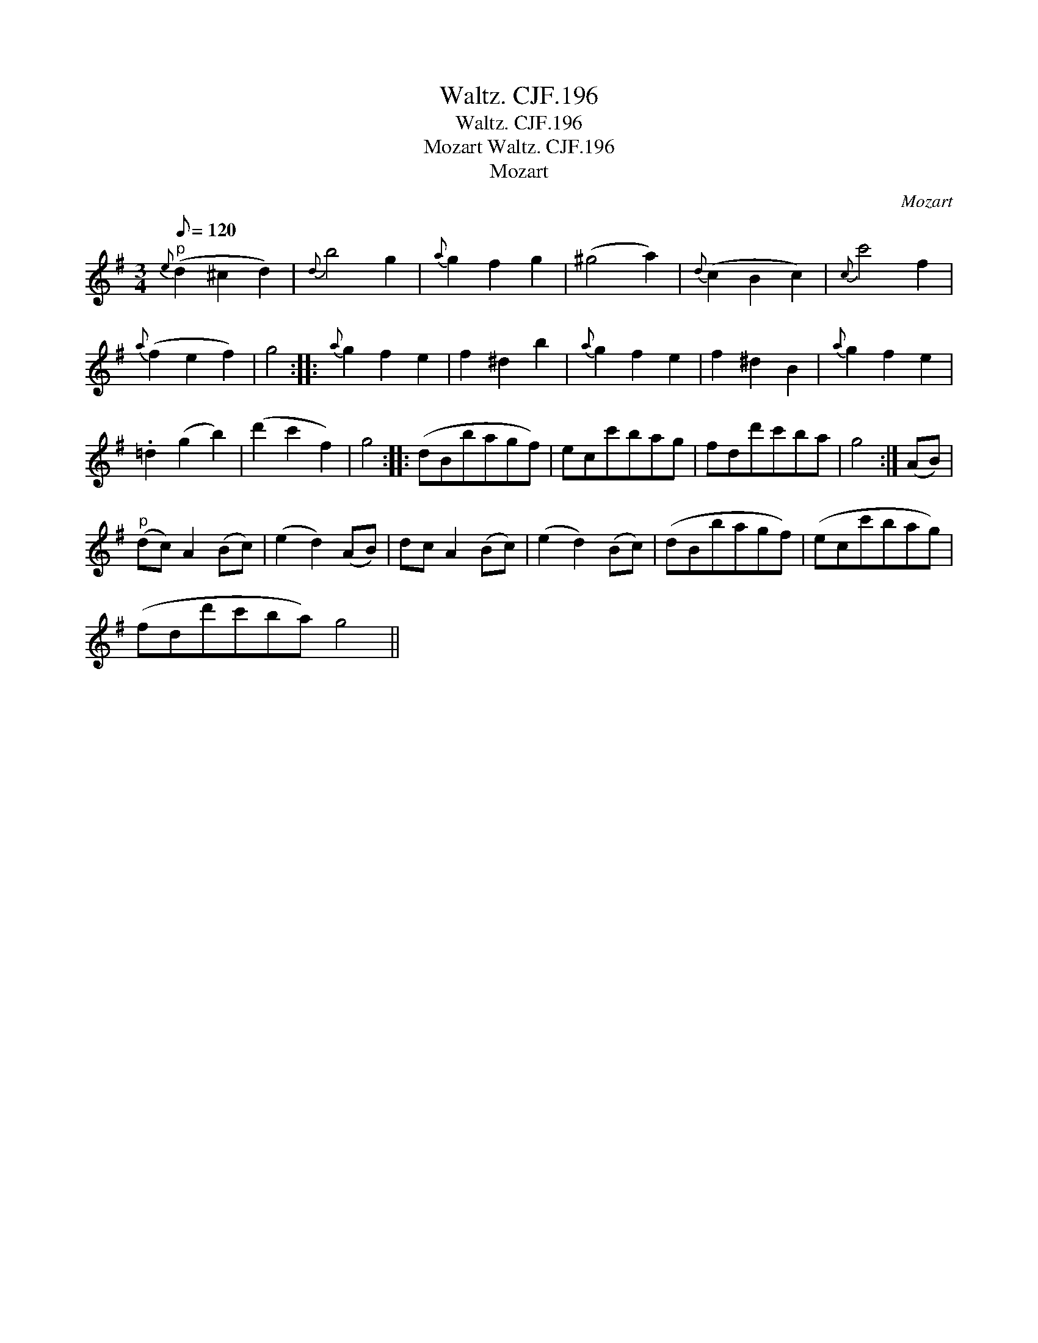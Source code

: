 X:1
T:Waltz. CJF.196
T:Waltz. CJF.196
T:Mozart Waltz. CJF.196
T:Mozart
C:Mozart
L:1/8
Q:1/8=120
M:3/4
K:G
V:1 treble 
V:1
"^p"{e} (d2 ^c2 d2) |{d} b4 g2 |{a} g2 f2 g2 | (^g4 a2) |{d} (c2 B2 c2) |{c} c'4 f2 | %6
{a} (f2 e2 f2) | g4 ::{a} g2 f2 e2 | f2 ^d2 b2 |{a} g2 f2 e2 | f2 ^d2 B2 |{a} g2 f2 e2 | %13
 .=d2 (g2 b2) | (d'2 c'2 f2) | g4 :: (dBbagf) | ecc'bag | fdd'c'ba | g4 :| (AB) | %21
"^p" (dc) A2 (Bc) | (e2 d2) (AB) | dc A2 (Bc) | (e2 d2) (Bc) | (dBbagf) | (ecc'bag) | %27
 (fdd'c'ba) g4 || %28

